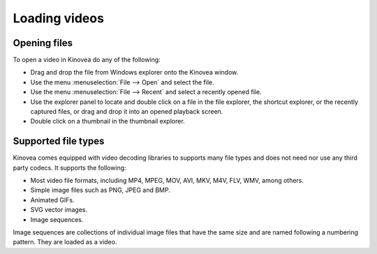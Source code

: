 
Loading videos
==============

Opening files
-------------

To open a video in Kinovea do any of the following:

- Drag and drop the file from Windows explorer onto the Kinovea window.
- Use the menu :menuselection:`File --> Open` and select the file.
- Use the menu :menuselection:`File --> Recent` and select a recently opened file.
- Use the explorer panel to locate and double click on a file in the file explorer, the shortcut explorer, or the recently captured files, or drag and drop it into an opened playback screen.
- Double click on a thumbnail in the thumbnail explorer.

Supported file types
--------------------

Kinovea comes equipped with video decoding libraries to supports many file types and does not need nor use any third party codecs.
It supports the following:

- Most video file formats, including MP4, MPEG, MOV, AVI, MKV, M4V, FLV, WMV, among others.
- Simple image files such as PNG, JPEG and BMP.
- Animated GIFs.
- SVG vector images.
- Image sequences.
 
Image sequences are collections of individual image files that have the same size and are named following a numbering pattern. They are loaded as a video.
